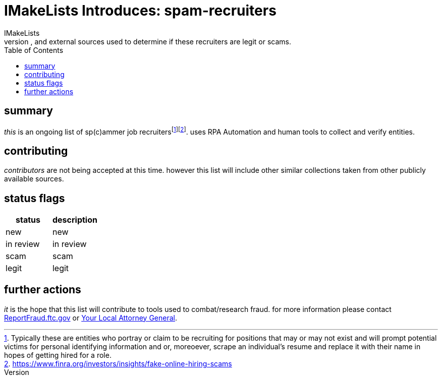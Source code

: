 = IMakeLists Introduces: spam-recruiters
IMakeLists
:description:this will document IML's data collection and screening procedures for spam recruiters. it will describe phone calls, emails, and external sources used to determine if these recruiters are legit or scams.
:reproducible:
:listing-caption: Listing
:source-highlighter: rouge
:toc:

== summary

__this__ is an ongoing list of sp(c)ammer job recruitersfootnote:[Typically these are entities who portray or claim to be recruiting for positions that may or may not exist and will prompt potential victims for personal identifying information and or, moreoever, scrape an individual's resume and replace it with their name in hopes of getting hired for a role.]footnote:[https://www.finra.org/investors/insights/fake-online-hiring-scams]. uses RPA Automation and human tools to collect and verify entities.

== contributing

__contributors__ are not being accepted at this time. however this list will include other similar collections taken from other publicly available sources.

== status flags

[cols="status, description"]
|===
|status | description 

|new
|new

|in review
|in review

|scam
|scam

|legit
|legit

|===

== further actions

__it__ is the hope that this list will contribute to tools used to combat/research fraud. for more information please contact link:https://reportfraud.ftc.gov/[ReportFraud.ftc.gov] or link:https://consumer.ftc.gov/now-leaving?external_url=https%3A%2F%2Fwww.naag.org%2Fnaag%2Fattorneys-general%2Fwhos-my-ag.php&back_url=https%3A%2F%2Fconsumer.ftc.gov%2Farticles%2Fjob-scams[Your Local Attorney General]. 